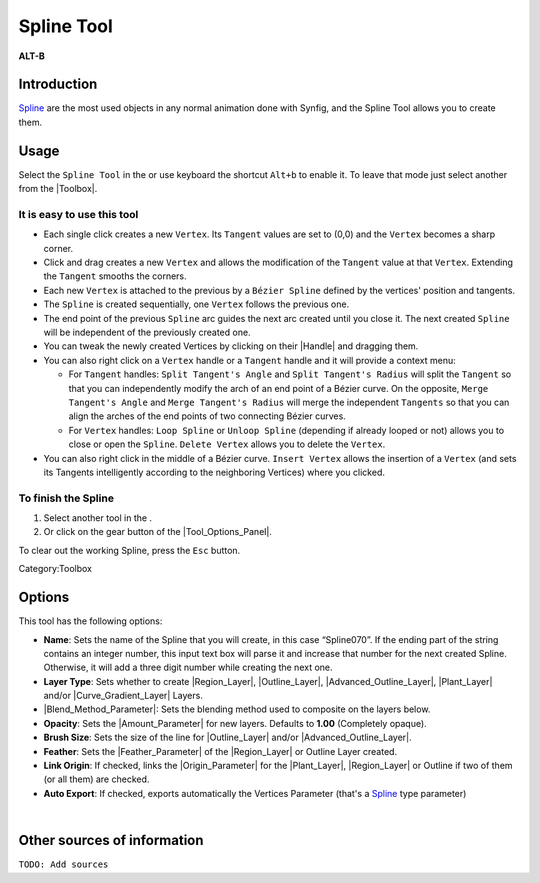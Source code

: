 .. _tool_spline:

########################
    Spline Tool
########################

|spline_dat/Tool_bline_icon.png| \ **ALT-B**\ 

.. |spline_dat/Tool_bline_icon.png| image:: spline_dat/Tool_bline_icon.png
   :width: 64px

.. _tool_spline  Introduction:

Introduction
------------

|Spline| are the most used objects in any normal animation
done with Synfig, and the Spline Tool allows you to create them.

.. _tool_spline  Usage:

Usage
-----

Select the ``Spline Tool`` in the or use keyboard the shortcut ``Alt+b``
to enable it. To leave that mode just select another from the
|Toolbox|.

.. _tool_spline  It is easy to use this tool:

It is easy to use this tool
~~~~~~~~~~~~~~~~~~~~~~~~~~~

-  Each single click creates a new ``Vertex``. Its ``Tangent`` values
   are set to (0,0) and the ``Vertex`` becomes a sharp corner.
-  Click and drag creates a new ``Vertex`` and allows the modification
   of the ``Tangent`` value at that ``Vertex``. Extending the
   ``Tangent`` smooths the corners.
-  Each new ``Vertex`` is attached to the previous by a
   ``Bézier Spline`` defined by the vertices' position and tangents.
-  The ``Spline`` is created sequentially, one ``Vertex`` follows the
   previous one.
-  The end point of the previous ``Spline`` arc guides the next arc
   created until you close it. The next created ``Spline`` will be
   independent of the previously created one.
-  You can tweak the newly created Vertices by clicking on their
   |Handle| and dragging them.
-  You can also right click on a ``Vertex`` handle or a ``Tangent``
   handle and it will provide a context menu:

   -  For ``Tangent`` handles: ``Split Tangent's Angle`` and
      ``Split Tangent's Radius`` will split the ``Tangent`` so that you
      can independently modify the arch of an end point of a Bézier
      curve. On the opposite, ``Merge Tangent's Angle`` and
      ``Merge Tangent's Radius`` will merge the independent ``Tangents``
      so that you can align the arches of the end points of two
      connecting Bézier curves.
   -  For ``Vertex`` handles: ``Loop Spline`` or ``Unloop Spline``
      (depending if already looped or not) allows you to close or open
      the ``Spline``. ``Delete Vertex`` allows you to delete the
      ``Vertex``.

-  You can also right click in the middle of a Bézier curve.
   ``Insert Vertex`` allows the insertion of a ``Vertex`` (and sets its
   Tangents intelligently according to the neighboring Vertices) where
   you clicked.

.. _tool_spline  To finish the Spline:

To finish the Spline
~~~~~~~~~~~~~~~~~~~~

#. Select another tool in the .
#. Or click on the gear button |Gear_icon.png| of the |Tool_Options_Panel|.

To clear out the working Spline, press the ``Esc`` button.

Category:Toolbox

.. |Gear_icon.png| image:: spline_dat/Gear_icon.png

.. _tool_spline  Options:

Options
-------

|Spline_Tool_Options.png| 

This tool has the following options:

-  **Name**: Sets the name of the Spline that you will create, in this
   case “Spline070”. If the ending part of the string contains an
   integer number, this input text box will parse it and increase that
   number for the next created Spline. Otherwise, it will add a three
   digit number while creating the next one.
-  **Layer Type**: Sets whether to create |Region_Layer|,
   |Outline_Layer|, |Advanced_Outline_Layer|, |Plant_Layer| and/or
   |Curve_Gradient_Layer| Layers.
-  |Blend_Method_Parameter|: Sets the blending
   method used to composite on the layers below.
-  **Opacity**: Sets the |Amount_Parameter| for new
   layers. Defaults to **1.00** (Completely opaque).
-  **Brush Size**: Sets the size of the line for |Outline_Layer| and/or |Advanced_Outline_Layer|.
-  **Feather**: Sets the |Feather_Parameter| of
   the |Region_Layer| or Outline Layer created.
-  **Link Origin**: If checked, links the |Origin_Parameter| for the |Plant_Layer|,
   |Region_Layer| or Outline if two of them (or all them) are
   checked.
-  **Auto Export**: If checked, exports automatically the Vertices Parameter (that's a |Spline| type
   parameter)

| 

.. |Spline_Tool_Options.png| image:: spline_dat/Spline_Tool_Options.png

.. _tool_spline  Other sources of information:

Other sources of information
----------------------------

``TODO: Add sources``


.. |Bline\_icon.png| image:: Bline_icon.png
   :width: 64px
.. |Gear\_icon.png| image:: Gear_icon.png



.. |Spline| replace:: `Spline <https://en.wikipedia.org/wiki/Spline_(mathematics)>`__
.. |Toolbox| replace:: :ref:`Toolbox <panel_toolbox>`
.. |Handle| replace:: :ref:`Handle <handles>`
.. |Tool_Options_Panel| replace:: :ref:`Tool Options Panel <panel_tool_options>`
.. |Outline_Layer| replace:: :ref:`Outline Layer <layer_outline>`
.. |Advanced_Outline_Layer| replace:: :ref:`Advanced Outline Layer <layer_advanced_outline>`
.. |Region_Layer| replace:: :ref:`Region Layer <layer_region>`
.. |Plant_Layer| replace:: :ref:`Plant Layer <layer_plant>`
.. |Curve_Gradient_Layer| replace:: :ref:`Curve Gradient Layer <layer_curve_gradient>`
.. |Blend_Method_Parameter| replace:: :ref:`Blend Method Parameter <parameters_blend_method>`
.. |Amount_Parameter| replace:: :ref:`Opcaity <opacity>`
.. |Feather_Parameter| replace:: :ref:`Feather Parameter <parameters_feather>`
.. |Origin_Parameter| replace:: :ref:`Origin Parameter <parameters_origin>`
.. |Video_Tutorials| replace:: 